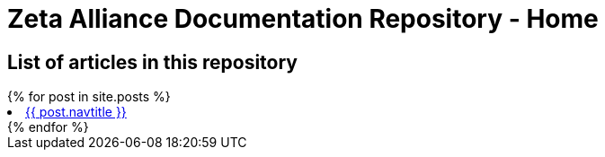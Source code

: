= Zeta Alliance Documentation Repository - Home
:showtitle:
:page-title: A community driven repository for Zimbra articles, tips and tricks.
:page-description: A community driven repository for Zimbra articles, tips and tricks.

== List of articles in this repository

++++
{% for post in site.posts %}
<li><a href=".{{ post.url }}">{{ post.navtitle }}</a></li>
{% endfor %}
++++
